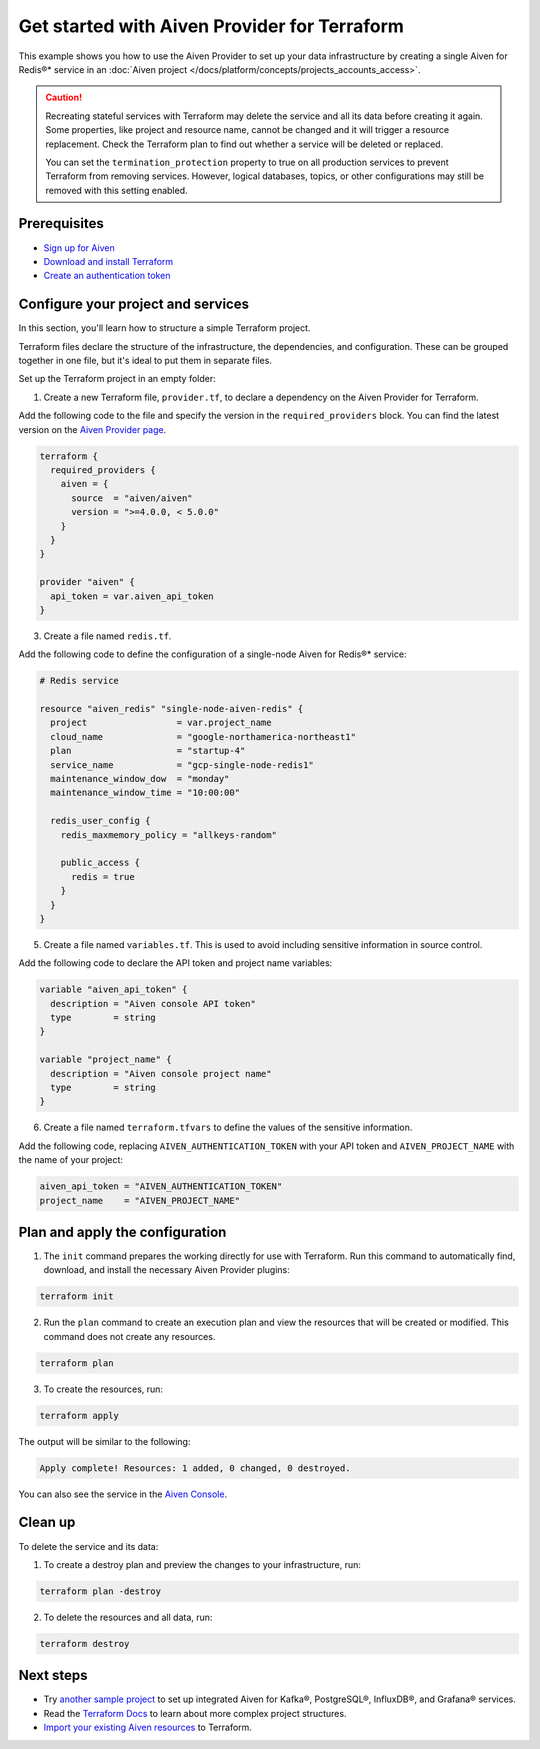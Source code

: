 Get started with Aiven Provider for Terraform
==============================================

This example shows you how to use the Aiven Provider to set up your data infrastructure by creating a single Aiven for Redis®* service in an :doc:`Aiven project </docs/platform/concepts/projects_accounts_access>`. 

.. caution::

  Recreating stateful services with Terraform may delete the service and all its data before creating it again. Some properties, like project and resource name, cannot be changed and it will trigger a resource replacement. Check the Terraform plan to find out whether a service will be deleted or replaced.

  You can set the ``termination_protection`` property to true on all production services to prevent Terraform from removing services. However, logical databases, topics, or other configurations may still be removed with this setting enabled.


Prerequisites  
''''''''''''''
- `Sign up for Aiven <https://console.aiven.io/signup?utm_source=github&utm_medium=organic&utm_campaign=devportal&utm_content=repo>`_ 
- `Download and install Terraform <https://www.terraform.io/downloads>`_
- `Create an authentication token <https://docs.aiven.io/docs/platform/howto/create_authentication_token.html>`_

Configure your project and services
'''''''''''''''''''''''''''''''''''

In this section, you'll learn how to structure a simple Terraform project. 

Terraform files declare the structure of the infrastructure, the dependencies, and configuration. These can be grouped together in one file, but it's ideal to put them in separate files.

Set up the Terraform project in an empty folder: 

1. Create a new Terraform file, ``provider.tf``, to declare a dependency on the Aiven Provider for Terraform.

Add the following code to the file and specify the version in the ``required_providers`` block. You can find the latest version on the `Aiven Provider page <https://registry.terraform.io/providers/aiven/aiven/latest>`_.

.. code:: terraform

  terraform {
    required_providers {
      aiven = {
        source  = "aiven/aiven"
        version = ">=4.0.0, < 5.0.0"
      }
    }
  }
  
  provider "aiven" {
    api_token = var.aiven_api_token
  }

3. Create a file named ``redis.tf``. 

Add the following code to define the configuration of a single-node Aiven for Redis®* service:

.. code:: terraform

    # Redis service
    
    resource "aiven_redis" "single-node-aiven-redis" {
      project                 = var.project_name
      cloud_name              = "google-northamerica-northeast1"
      plan                    = "startup-4"
      service_name            = "gcp-single-node-redis1"
      maintenance_window_dow  = "monday"
      maintenance_window_time = "10:00:00"
    
      redis_user_config {
        redis_maxmemory_policy = "allkeys-random"
    
        public_access {
          redis = true
        }
      }
    }
    
    
5. Create a file named ``variables.tf``. This is used to avoid including sensitive information in source control. 

Add the following code to declare the API token and project name variables:

.. code:: terraform

   variable "aiven_api_token" {
     description = "Aiven console API token"
     type        = string
   }
   
   variable "project_name" {
     description = "Aiven console project name"
     type        = string
   }
   
   
6. Create a file named ``terraform.tfvars`` to define the values of the sensitive information. 

Add the following code, replacing ``AIVEN_AUTHENTICATION_TOKEN`` with your API token and ``AIVEN_PROJECT_NAME`` with the name of your project:

.. code:: terraform

   aiven_api_token = "AIVEN_AUTHENTICATION_TOKEN"
   project_name    = "AIVEN_PROJECT_NAME"
   

Plan and apply the configuration
'''''''''''''''''''''''''''''''''

1. The ``init`` command prepares the working directly for use with Terraform. Run this command to automatically find, download, and install the necessary Aiven Provider plugins:

.. code:: bash

   terraform init 

2. Run the ``plan`` command to create an execution plan and view the resources that will be created or modified. This command does not create any resources. 

.. code:: bash

   terraform plan

3. To create the resources, run:

.. code:: bash

   terraform apply

The output will be similar to the following:

.. code:: bash
  
  Apply complete! Resources: 1 added, 0 changed, 0 destroyed.

You can also see the service in the `Aiven Console <https://console.aiven.io>`_.

Clean up
''''''''

To delete the service and its data:

1. To create a destroy plan and preview the changes to your infrastructure, run:

.. code:: bash

   terraform plan -destroy

2. To delete the resources and all data, run: 

.. code:: bash

   terraform destroy


Next steps 
'''''''''''
* Try `another sample project <https://github.com/aiven/terraform-provider-aiven/blob/main/sample_project/sample.tf>`_ to set up integrated Aiven for Kafka®, PostgreSQL®, InfluxDB®, and Grafana® services.

* Read the `Terraform Docs <https://www.terraform.io/language/modules/develop/structure>`_ to learn about more complex project structures.

* `Import your existing Aiven resources <https://registry.terraform.io/providers/aiven/aiven/latest/docs/guides/importing-resources>`_ to Terraform.
